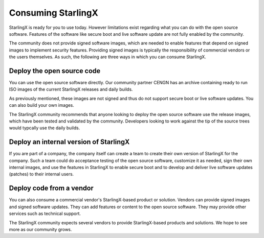 ===================
Consuming StarlingX
===================

StarlingX is ready for you to use today. However limitations exist regarding
what you can do with the open source software. Features of the software
like secure boot and live software update are not fully enabled by the community.

The community does not provide signed software images, which are needed to enable
features that depend on signed images to implement security features. Providing
signed images is typically the responsibility of commercial vendors or the users
themselves. As such, the following are three ways in which you can consume StarlingX.

---------------------------
Deploy the open source code
---------------------------

You can use the open source software directly. Our community partner CENGN has
an archive containing ready to run ISO images of the current StarlingX releases
and daily builds.

As previously mentioned, these images are not signed and thus do not support
secure boot or live software updates. You can also build your own images.

The StarlingX community recommends that anyone looking to deploy the open source
software use the release images, which have been tested and validated by the
community. Developers looking to work against the tip of the source trees would
typcally use the daily builds.

---------------------------------------
Deploy an internal version of StarlingX
---------------------------------------

If you are part of a company, the company itself can create a team to create
their own version of StarlingX for the company. Such a team could do acceptance
testing of the open source software, customize it as needed, sign their own
internal images, and use the features in StarlingX to enable secure boot and to
develop and deliver live software updates (patches) to their internal users.

-------------------------
Deploy code from a vendor
-------------------------

You can also consume a commercial vendor's StarlingX-based product or solution.
Vendors can provide signed images and signed software updates. They can add
features or content to the open source software. They may provide other services
such as technical support.

The StarlingX community expects several vendors to provide StarlingX-based products
and solutions. We hope to see more as our community grows.
